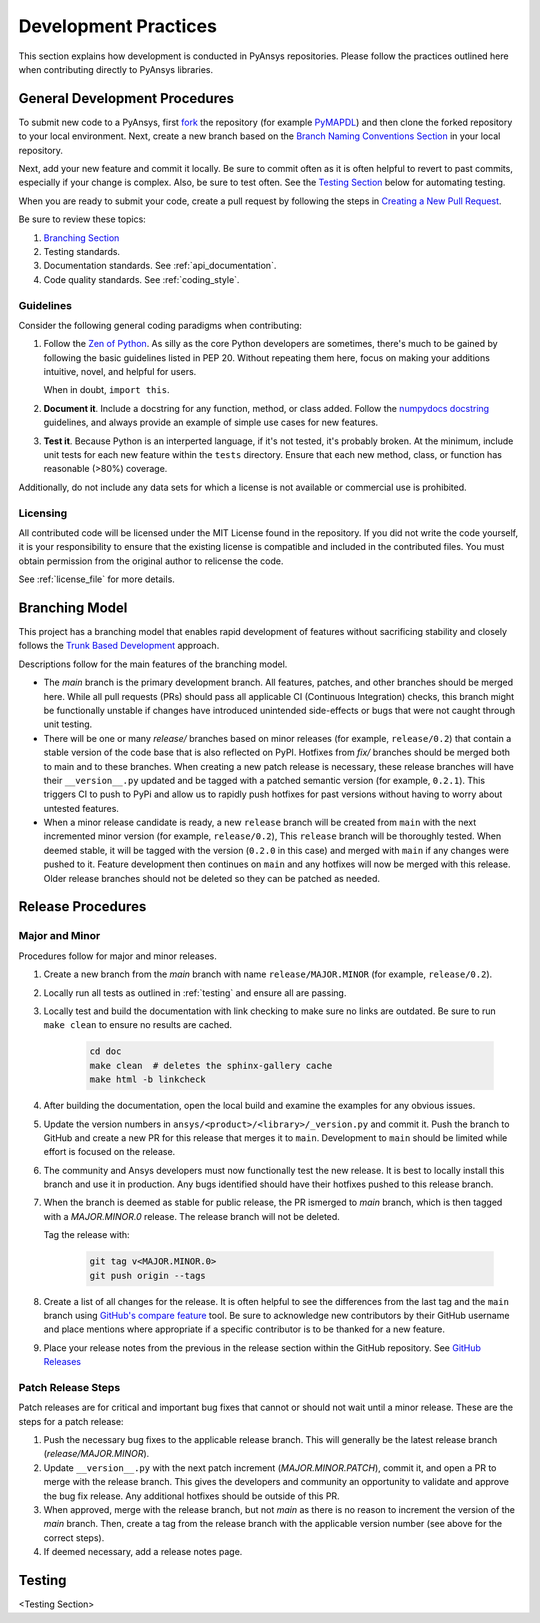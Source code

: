 .. _development_practices:

Development Practices
=====================

This section explains how development is conducted in PyAnsys
repositories. Please follow the practices outlined here when
contributing directly to PyAnsys libraries.


General Development Procedures
------------------------------

To submit new code to a PyAnsys, first `fork <https://docs.github.com/en/get-started/quickstart/fork-a-repo>`_ 
the repository (for example `PyMAPDL <https://github.com/pyansys/pymapdl>`_)
and then clone the forked repository to your local environment. Next, create a new branch based on the
`Branch Naming Conventions Section <#branch-naming-conventions>`__ in
your local repository.

Next, add your new feature and commit it locally. Be sure to commit
often as it is often helpful to revert to past commits, especially if
your change is complex. Also, be sure to test often. See the `Testing
Section <#testing>`__ below for automating testing.

When you are ready to submit your code, create a pull request by
following the steps in `Creating a New Pull Request <#creating-a-new-pull-request>`__.

Be sure to review these topics:

#. `Branching Section <#Branching Model>`__
#. Testing standards.
#. Documentation standards. See :ref:`api_documentation`.
#. Code quality standards. See :ref:`coding_style`.


Guidelines
~~~~~~~~~~

Consider the following general coding paradigms when contributing:

1. Follow the `Zen of Python <https://www.python.org/dev/peps/pep-0020/>`__.
   As silly as the core Python developers are sometimes, there's much to
   be gained by following the basic guidelines listed in PEP 20.
   Without repeating them here, focus on making your additions
   intuitive, novel, and helpful for users.

   When in doubt, ``import this``.

2. **Document it**. Include a docstring for any function, method, or
   class added. Follow the `numpydocs docstring
   <https://numpydoc.readthedocs.io/en/latest/format.html>`_
   guidelines, and always provide an example of simple use cases for
   new features.

3. **Test it**. Because Python is an interperted language, if it's not
   tested, it's probably broken. At the minimum, include unit tests
   for each new feature within the ``tests`` directory. Ensure that
   each new method, class, or function has reasonable (>80%) coverage.

Additionally, do not include any data sets for which a license
is not available or commercial use is prohibited.

Licensing
~~~~~~~~~

All contributed code will be licensed under the MIT License found in
the repository. If you did not write the code yourself, it is your
responsibility to ensure that the existing license is compatible and
included in the contributed files. You must obtain permission from the
original author to relicense the code.

See :ref:`license_file` for more details.


Branching Model
---------------
This project has a branching model that enables rapid development of
features without sacrificing stability and closely follows the 
`Trunk Based Development <https://trunkbaseddevelopment.com/>`_ approach.

Descriptions follow for the main features of the branching model.

- The `main` branch is the primary development branch. All features,
  patches, and other branches should be merged here. While all pull
  requests (PRs) should pass all applicable CI (Continuous Integration)
  checks, this branch might be functionally unstable if changes have
  introduced unintended side-effects or bugs that were not caught through
  unit testing.
- There will be one or many `release/` branches based on minor
  releases (for example, ``release/0.2``) that contain a stable version
  of the code base that is also reflected on PyPI. Hotfixes from
  `fix/` branches should be merged both to main and to these
  branches. When creating a new patch release is necessary, these
  release branches will have their ``__version__.py`` updated and be
  tagged with a patched semantic version (for example, ``0.2.1``). This
  triggers CI to push to PyPi and allow us to rapidly push hotfixes
  for past versions without having to worry about untested features.
- When a minor release candidate is ready, a new ``release`` branch will
  be created from ``main`` with the next incremented minor version
  (for example, ``release/0.2``), This ``release`` branch will be thoroughly
  tested. When deemed stable, it will be tagged with the version (``0.2.0``
  in this case) and merged with ``main`` if any changes were pushed to it.
  Feature development then continues on ``main`` and any hotfixes will now
  be merged with this release. Older release branches should not be deleted
  so they can be patched as needed.

.. _release_procedures:

Release Procedures
------------------

Major and Minor
~~~~~~~~~~~~~~~
Procedures follow for major and minor releases.

#. Create a new branch from the `main` branch with name
   ``release/MAJOR.MINOR`` (for example, ``release/0.2``).

#. Locally run all tests as outlined in :ref:`testing` and ensure all
   are passing.

#. Locally test and build the documentation with link checking to make
   sure no links are outdated. Be sure to run ``make clean`` to ensure no
   results are cached.

    .. code::

        cd doc
        make clean  # deletes the sphinx-gallery cache
        make html -b linkcheck

#. After building the documentation, open the local build and examine
   the examples for any obvious issues.

#. Update the version numbers in
   ``ansys/<product>/<library>/_version.py`` and commit it.  Push the
   branch to GitHub and create a new PR for this release that merges
   it to ``main``. Development to ``main`` should be limited while
   effort is focused on the release.

#. The community and Ansys developers must now functionally test the
   new release. It is best to locally install this branch and use it in
   production. Any bugs identified should have their hotfixes pushed to
   this release branch.

#. When the branch is deemed as stable for public release, the PR ismerged
   to `main` branch, which is then tagged with a `MAJOR.MINOR.0` release.
   The release branch will not be deleted.
   
   Tag the release with:

    .. code::

	git tag v<MAJOR.MINOR.0>
        git push origin --tags

#. Create a list of all changes for the release. It is often helpful
   to see the differences from the last tag and the ``main`` branch
   using `GitHub's compare feature`_ tool.  Be sure to acknowledge new
   contributors by their GitHub username and place mentions where
   appropriate if a specific contributor is to be thanked for a new
   feature.

#. Place your release notes from the previous in the release section within the GitHub repository. See
   `GitHub Releases`_

.. _GitHub Releases: https://docs.github.com/en/github/administering-a-repository/releasing-projects-on-github/managing-releases-in-a-repository
.. _GitHub's compare feature: https://github.com/pyansys/pymapdl/compare


Patch Release Steps
~~~~~~~~~~~~~~~~~~~
Patch releases are for critical and important bug fixes that cannot or
should not wait until a minor release. These are the steps for a patch release:

1. Push the necessary bug fixes to the applicable release branch.
   This will generally be the latest release branch (`release/MAJOR.MINOR`).

2. Update ``__version__.py`` with the next patch increment
   (`MAJOR.MINOR.PATCH`), commit it, and open a PR to merge with the
   release branch. This gives the developers and community
   an opportunity to validate and approve the bug fix release.  Any
   additional hotfixes should be outside of this PR.

3. When approved, merge with the release branch, but not `main` as
   there is no reason to increment the version of the `main` branch.
   Then, create a tag from the release branch with the applicable
   version number (see above for the correct steps).

4. If deemed necessary, add a release notes page.


.. _testing:

Testing
-------
<Testing Section>
